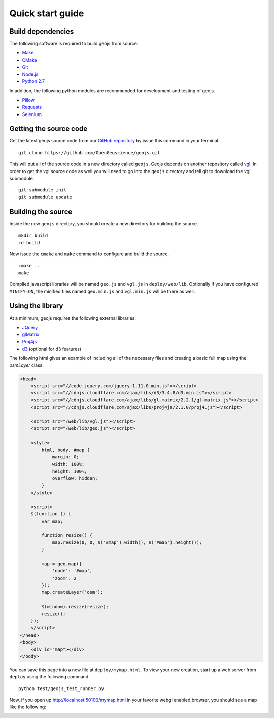=================
Quick start guide
=================

Build dependencies
------------------

The following software is required to build geojs from source:

* `Make <http://www.gnu.org/software/make/>`_
* `CMake <http://www.cmake.org/>`_
* `Git <http://git-scm.com/>`_
* `Node.js <http://nodejs.org/>`_
* `Python 2.7 <http://www.python.org/>`_

In addition, the following python modules are recommended for development
and testing of geojs.

* `Pillow <http://pillow.readthedocs.org/en/latest/>`_
* `Requests <http://docs.python-requests.org/en/latest/>`_
* `Selenium <http://docs.seleniumhq.org/>`_

Getting the source code
-----------------------

Get the latest geojs source code from our `GitHub repository`_
by issue this command in your terminal. ::

    git clone https://github.com/OpenGeoscience/geojs.git

This will put all of the source code in a new directory called
``geojs``.  Geojs depends on another repository called `vgl`_.
In order to get the vgl source code as well you will need to go
into the ``geojs`` directory and tell git to download the
vgl submodule. ::

    git submodule init
    git submodule update

.. _GitHub repository: https://github.com/OpenGeoscience/geojs
.. _vgl: https://github.com/OpenGeoscience/vgl

Building the source
-------------------

Inside the new ``geojs`` directory, you should create a new directory
for building the source. ::

    mkdir build
    cd build

Now issue the ``cmake`` and ``make`` command to configure and build
the source. ::

    cmake ..
    make

Compiled javascript libraries will be named ``geo.js`` and ``vgl.js`` in ``deploy/web/lib``.
Optionally if you have configured ``MINIFY=ON``, the minified files named ``geo.min.js`` and
``vgl.min.js`` will be there as well.

Using the library
-----------------

At a minimum, geojs requires the following external libraries:

* `JQuery <http://jquery.com/>`_
* `glMatrix <http://github.com/toji/gl-matrix>`_
* `Proj4js <http://github.com/proj4js/proj4js>`_
* `d3 <http://d3js.org/>`_ (optional for d3 features)

The following html gives an example of including all of the necessary files
and creating a basic full map using the `osmLayer` class.

.. code-block:: html

    <head>
        <script src="//code.jquery.com/jquery-1.11.0.min.js"></script>
        <script src="//cdnjs.cloudflare.com/ajax/libs/d3/3.4.8/d3.min.js"></script>
        <script src="//cdnjs.cloudflare.com/ajax/libs/gl-matrix/2.2.1/gl-matrix.js"></script>
        <script src="//cdnjs.cloudflare.com/ajax/libs/proj4js/2.1.0/proj4.js"></script>

        <script src="/web/lib/vgl.js"></script>
        <script src="/web/lib/geo.js"></script>

        <style>
            html, body, #map {
                margin: 0;
                width: 100%;
                height: 100%;
                overflow: hidden;
            }
        </style>

        <script>
        $(function () {
            var map;

            function resize() {
                map.resize(0, 0, $('#map').width(), $('#map').height());
            }

            map = geo.map({
                'node': '#map',
                'zoom': 2
            });
            map.createLayer('osm');

            $(window).resize(resize);
            resize();
        });
        </script>
    </head>
    <body>
        <div id="map"></div>
    </body>

You can save this page into a new file at ``deploy/mymap.html``.  To view your new creation,
start up a web server from ``deploy`` using the following command ::

    python test/geojs_test_runner.py

Now, if you open up `<http://localhost:50100/mymap.html>`_ in your favorite webgl enabled
browser, you should see a map like the following:

.. image:: images/osmmap.png
    :align: center
